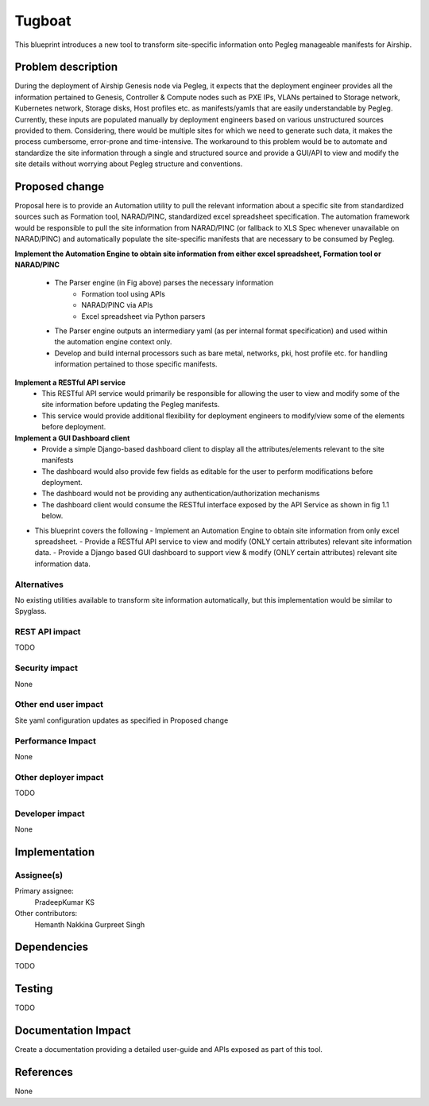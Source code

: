 ..
 This work is licensed under a Creative Commons Attribution 3.0 Unported
 License.

 http://creativecommons.org/licenses/by/3.0/legalcode

==========================================
Tugboat
==========================================

This blueprint introduces a new tool to transform site-specific information onto Pegleg manageable manifests for Airship.

Problem description
===================

During the deployment of Airship Genesis node via Pegleg, it expects that 
the deployment engineer provides all the information pertained to Genesis, 
Controller & Compute nodes such as PXE IPs, VLANs pertained to Storage 
network, Kubernetes network, Storage disks, Host profiles etc. as 
manifests/yamls that are easily understandable by Pegleg. 
Currently, these inputs are populated manually by deployment engineers based 
on various unstructured sources provided to them. Considering, there would be 
multiple sites for which we need to generate such data, it makes the process 
cumbersome, error-prone and time-intensive.
The workaround to this problem would be to automate and standardize the site 
information through a single and structured source and provide a GUI/API to 
view and modify the site details without worrying about Pegleg structure and 
conventions.


Proposed change
===============

Proposal here is to provide an Automation utility to pull the relevant information 
about a specific site from standardized sources such as Formation tool, NARAD/PINC, 
standardized excel spreadsheet specification. The automation framework would be 
responsible to pull the site information from NARAD/PINC (or fallback to XLS Spec 
whenever unavailable on NARAD/PINC) and automatically populate the site-specific 
manifests that are necessary to be consumed by Pegleg.

.. image:: Tugboat.jpg
   :width: 40pt

**Implement the Automation Engine to obtain site information from either excel spreadsheet, Formation tool or NARAD/PINC**

   -    The Parser engine (in Fig above) parses the necessary information 
           -	Formation tool using APIs
           - 	NARAD/PINC via APIs
           - 	Excel spreadsheet via Python parsers
   -	The Parser engine outputs an intermediary yaml (as per internal format 
        specification) and used within the automation engine context only.
   -	Develop and build internal processors such as bare metal, networks, pki,
        host profile etc. for handling information pertained to those specific manifests.

**Implement a RESTful API service**
   -	This RESTful API service would primarily be responsible for allowing the user 
        to view and modify some of the site information before updating the Pegleg manifests.
   -	This service would provide additional flexibility for deployment engineers to 
        modify/view some of the elements before deployment.
		
**Implement a GUI Dashboard client**
   -	Provide a simple Django-based dashboard client to display all the attributes/elements relevant to the site manifests
   -	The dashboard would also provide few fields as editable for the user to perform modifications before deployment.
   -	The dashboard would not be providing any authentication/authorization mechanisms
   -	The dashboard client would consume the RESTful interface exposed by the API Service as shown in fig 1.1 below.
   
.. image:: Tugboat-dashboard-flow.jpg
   :width: 5pt
    
*  This blueprint covers the following
   -	Implement an Automation Engine to obtain site information from only excel spreadsheet.
   -	Provide a RESTful API service to view and modify (ONLY certain attributes) relevant site information data.
   -	Provide a Django based GUI dashboard to support view & modify (ONLY certain attributes) relevant site information data.


Alternatives
------------

No existing utilities available to transform site information automatically, but this implementation would be 
similar to Spyglass.

REST API impact
---------------

TODO

Security impact
---------------

None

Other end user impact
---------------------

Site yaml configuration updates as specified in Proposed change

Performance Impact
------------------

None

Other deployer impact
---------------------

TODO

Developer impact
----------------

None

Implementation
==============

Assignee(s)
-----------

Primary assignee:
  PradeepKumar KS

Other contributors:
  Hemanth Nakkina
  Gurpreet Singh


Dependencies
============

TODO

Testing
=======

TODO

Documentation Impact
====================

Create a documentation providing a detailed user-guide and APIs 
exposed as part of this tool.

References
==========

None
